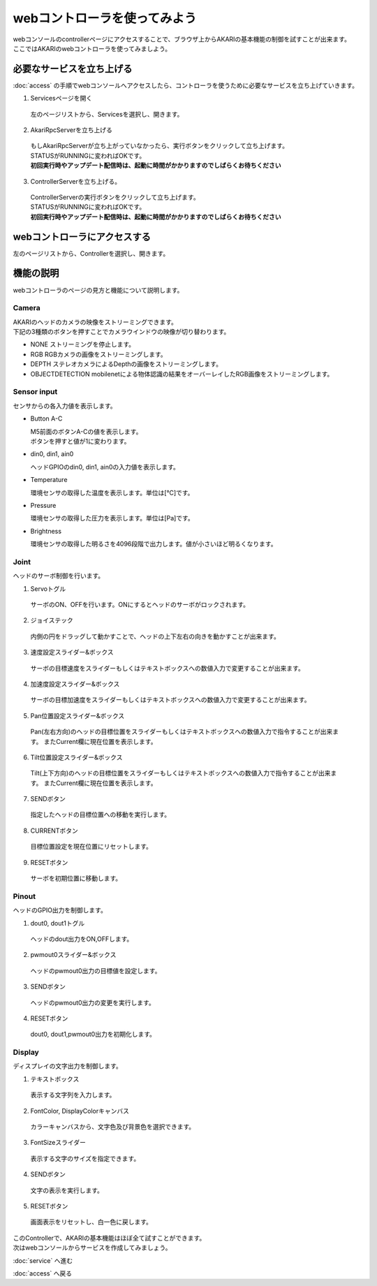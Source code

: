 ***********************************************************
webコントローラを使ってみよう
***********************************************************

| webコンソールのcontrollerページにアクセスすることで、ブラウザ上からAKARIの基本機能の制御を試すことが出来ます。
| ここではAKARIのwebコントローラを使ってみましよう。

===========================================================
必要なサービスを立ち上げる
===========================================================

| :doc:`access` の手順でwebコンソールへアクセスしたら、コントローラを使うために必要なサービスを立ち上げていきます。

1. Servicesページを開く

  | 左のページリストから、Servicesを選択し、開きます。

.. image:: ../images/tutorial_web/service_02.jpg
    :width: 600px

2. AkariRpcServerを立ち上げる

  | もしAkariRpcServerが立ち上がっていなかったら、実行ボタンをクリックして立ち上げます。
  | STATUSがRUNNINGに変わればOKです。
  | **初回実行時やアップデート配信時は、起動に時間がかかりますのでしばらくお待ちください**

.. image:: ../images/tutorial_web/controller_01.jpg
    :width: 600px

3. ControllerServerを立ち上げる。

  | ControllerServerの実行ボタンをクリックして立ち上げます。
  | STATUSがRUNNINGに変わればOKです。
  | **初回実行時やアップデート配信時は、起動に時間がかかりますのでしばらくお待ちください**

.. image:: ../images/tutorial_web/controller_02.jpg
    :width: 600px

===========================================================
webコントローラにアクセスする
===========================================================

左のページリストから、Controllerを選択し、開きます。

.. image:: ../images/tutorial_web/controller_03.jpg
    :width: 600px

===========================================================
機能の説明
===========================================================

webコントローラのページの見方と機能について説明します。


.. image:: ../images/tutorial_web/controller_04.jpg
    :width: 600px

Camera
^^^^^^^^^^^^^^^^^^^^^^^^^^^^^^^^^^^^^^^^^^^^^^^^^^^^^^^^^^^

.. image:: ../images/tutorial_web/controller_05.jpg
    :width: 500px

| AKARIのヘッドのカメラの映像をストリーミングできます。
| 下記の3種類のボタンを押すことでカメラウインドウの映像が切り替わります。

- NONE
  ストリーミングを停止します。

- RGB
  RGBカメラの画像をストリーミングします。

- DEPTH
  ステレオカメラによるDepthの画像をストリーミングします。

- OBJECTDETECTION
  mobilenetによる物体認識の結果をオーバーレイしたRGB画像をストリーミングします。

Sensor input
^^^^^^^^^^^^^^^^^^^^^^^^^^^^^^^^^^^^^^^^^^^^^^^^^^^^^^^^^^^

.. image:: ../images/tutorial_web/controller_06.jpg
    :width: 500px

センサからの各入力値を表示します。

- Button A-C

  | M5前面のボタンA-Cの値を表示します。
  | ボタンを押すと値が1に変わります。

- din0, din1, ain0

  ヘッドGPIOのdin0, din1, ain0の入力値を表示します。

- Temperature

  環境センサの取得した温度を表示します。単位は[℃]です。

- Pressure

  環境センサの取得した圧力を表示します。単位は[Pa]です。

- Brightness

  環境センサの取得した明るさを4096段階で出力します。値が小さいほど明るくなります。

Joint
^^^^^^^^^^^^^^^^^^^^^^^^^^^^^^^^^^^^^^^^^^^^^^^^^^^^^^^^^^^

.. image:: ../images/tutorial_web/controller_07.jpg
    :width: 500px

ヘッドのサーボ制御を行います。

1. Servoトグル

  サーボのON、OFFを行います。ONにするとヘッドのサーボがロックされます。

2. ジョイステック

  内側の円をドラッグして動かすことで、ヘッドの上下左右の向きを動かすことが出来ます。

3. 速度設定スライダー&ボックス

  サーボの目標速度をスライダーもしくはテキストボックスへの数値入力で変更することが出来ます。

4. 加速度設定スライダー&ボックス

  サーボの目標加速度をスライダーもしくはテキストボックスへの数値入力で変更することが出来ます。

5. Pan位置設定スライダー&ボックス

  Pan(左右方向)のヘッドの目標位置をスライダーもしくはテキストボックスへの数値入力で指令することが出来ます。
  またCurrent欄に現在位置を表示します。

6. Tilt位置設定スライダー&ボックス

  Tilt(上下方向)のヘッドの目標位置をスライダーもしくはテキストボックスへの数値入力で指令することが出来ます。
  またCurrent欄に現在位置を表示します。

7. SENDボタン

  指定したヘッドの目標位置への移動を実行します。

8. CURRENTボタン

  目標位置設定を現在位置にリセットします。

9. RESETボタン

  サーボを初期位置に移動します。

Pinout
^^^^^^^^^^^^^^^^^^^^^^^^^^^^^^^^^^^^^^^^^^^^^^^^^^^^^^^^^^^

.. image:: ../images/tutorial_web/controller_08.jpg
    :width: 400px

ヘッドのGPIO出力を制御します。

1. dout0, dout1トグル

  ヘッドのdout出力をON,OFFします。

2. pwmout0スライダー&ボックス

  ヘッドのpwmout0出力の目標値を設定します。

3. SENDボタン

  ヘッドのpwmout0出力の変更を実行します。

4. RESETボタン

  dout0, dout1,pwmout0出力を初期化します。

Display
^^^^^^^^^^^^^^^^^^^^^^^^^^^^^^^^^^^^^^^^^^^^^^^^^^^^^^^^^^^

.. image:: ../images/tutorial_web/controller_09.jpg
    :width: 400px

ディスプレイの文字出力を制御します。

1. テキストボックス

  表示する文字列を入力します。

2. FontColor, DisplayColorキャンバス

  カラーキャンバスから、文字色及び背景色を選択できます。

3. FontSizeスライダー

  表示する文字のサイズを指定できます。

4. SENDボタン

  文字の表示を実行します。

5. RESETボタン

  画面表示をリセットし、白一色に戻します。


| このControllerで、AKARIの基本機能はほぼ全て試すことができます。
| 次はwebコンソールからサービスを作成してみましょう。

:doc:`service` へ進む

:doc:`access` へ戻る